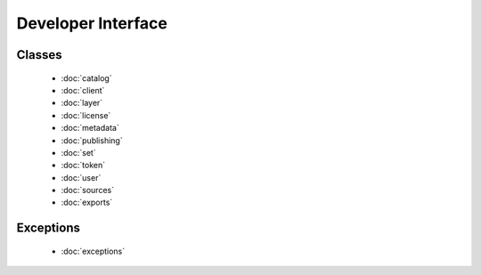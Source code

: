 
Developer Interface
===================
.. module:: koordinates

Classes
-------
 - :doc:`catalog` 
 - :doc:`client` 
 - :doc:`layer` 
 - :doc:`license` 
 - :doc:`metadata` 
 - :doc:`publishing` 
 - :doc:`set` 
 - :doc:`token` 
 - :doc:`user` 
 - :doc:`sources`
 - :doc:`exports`

Exceptions
----------
 - :doc:`exceptions`
